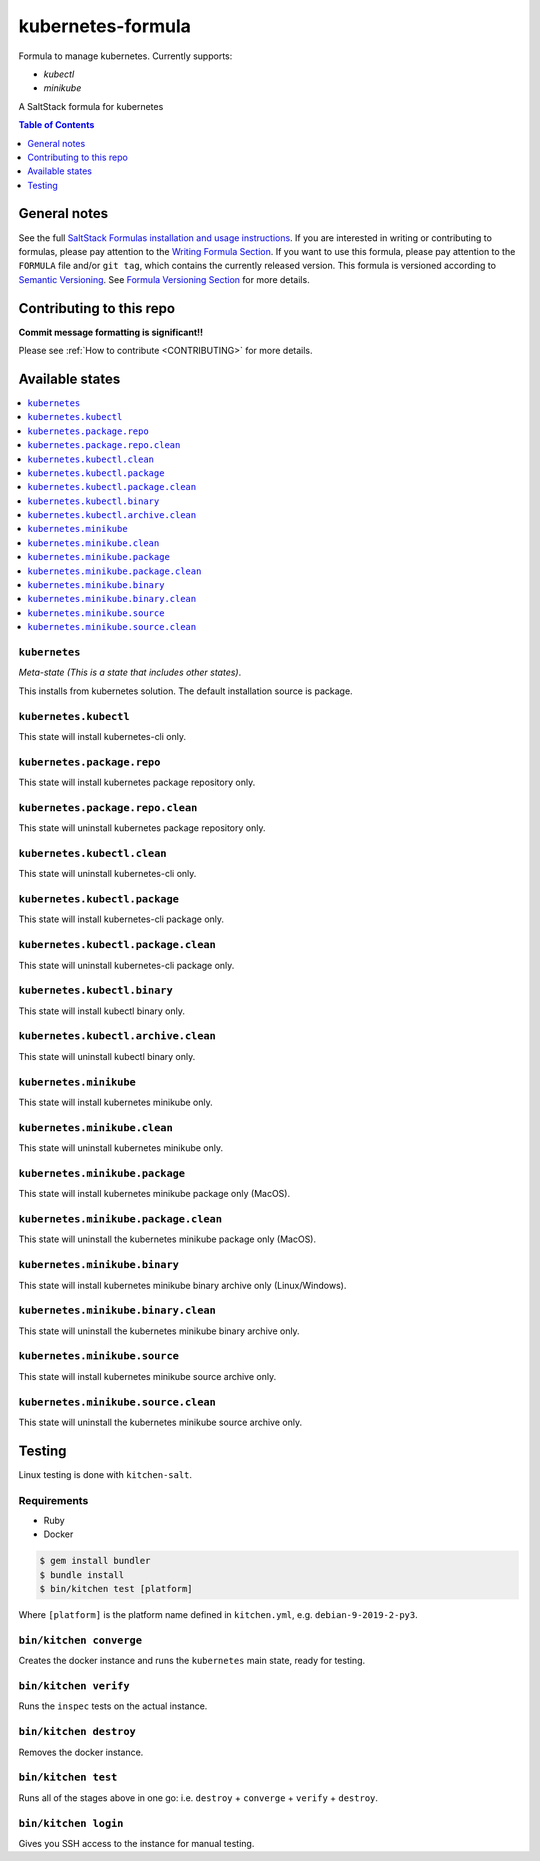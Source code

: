 .. _readme:

kubernetes-formula
====================

Formula to manage kubernetes. Currently supports:

* `kubectl`
* `minikube`


|img_travis| |img_sr|

.. |img_travis| image:: https://travis-ci.com/saltstack-formulas/kubernetes-formula.svg?branch=master
   :alt: Travis CI Build Status
   :scale: 100%
   :target: https://travis-ci.com/saltstack-formulas/kubernetes-formula
.. |img_sr| image:: https://img.shields.io/badge/%20%20%F0%9F%93%A6%F0%9F%9A%80-semantic--release-e10079.svg
   :alt: Semantic Release
   :scale: 100%
   :target: https://github.com/semantic-release/semantic-release

A SaltStack formula for kubernetes

.. contents:: **Table of Contents**
   :depth: 1

General notes
-------------

See the full `SaltStack Formulas installation and usage instructions
<https://docs.saltstack.com/en/latest/topics/development/conventions/formulas.html>`_.  If you are interested in writing or contributing to formulas, please pay attention to the `Writing Formula Section
<https://docs.saltstack.com/en/latest/topics/development/conventions/formulas.html#writing-formulas>`_. If you want to use this formula, please pay attention to the ``FORMULA`` file and/or ``git tag``, which contains the currently released version. This formula is versioned according to `Semantic Versioning <http://semver.org/>`_.  See `Formula Versioning Section <https://docs.saltstack.com/en/latest/topics/development/conventions/formulas.html#versioning>`_ for more details.

Contributing to this repo
-------------------------

**Commit message formatting is significant!!**

Please see :ref:`How to contribute <CONTRIBUTING>` for more details.

Available states
----------------

.. contents::
   :local:

``kubernetes``
^^^^^^^^^^^^

*Meta-state (This is a state that includes other states)*.

This installs from kubernetes solution. The default installation source is package.

``kubernetes.kubectl``
^^^^^^^^^^^^^^^^^^^^^^

This state will install kubernetes-cli only.

``kubernetes.package.repo``
^^^^^^^^^^^^^^^^^^^^^^^^^^^^^^^^^^^

This state will install kubernetes package repository only.

``kubernetes.package.repo.clean``
^^^^^^^^^^^^^^^^^^^^^^^^^^^^^^^^^^^^^

This state will uninstall kubernetes package repository only.

``kubernetes.kubectl.clean``
^^^^^^^^^^^^^^^^^^^^^^^^^^^^

This state will uninstall kubernetes-cli only.

``kubernetes.kubectl.package``
^^^^^^^^^^^^^^^^^^^^^^^^^^^^^^

This state will install kubernetes-cli package only.

``kubernetes.kubectl.package.clean``
^^^^^^^^^^^^^^^^^^^^^^^^^^^^^^^^^^^^

This state will uninstall kubernetes-cli package only.

``kubernetes.kubectl.binary``
^^^^^^^^^^^^^^^^^^^^^^^^^^^^^

This state will install kubectl binary only.

``kubernetes.kubectl.archive.clean``
^^^^^^^^^^^^^^^^^^^^^^^^^^^^^^^^^^^^

This state will uninstall kubectl binary only.

``kubernetes.minikube``
^^^^^^^^^^^^^^^^^^^^^^^

This state will install kubernetes minikube only.

``kubernetes.minikube.clean``
^^^^^^^^^^^^^^^^^^^^^^^^^^^^^

This state will uninstall kubernetes minikube only.

``kubernetes.minikube.package``
^^^^^^^^^^^^^^^^^^^^^^^^^^^^^^^

This state will install kubernetes minikube package only (MacOS).

``kubernetes.minikube.package.clean``
^^^^^^^^^^^^^^^^^^^^^^^^^^^^^^^^^^^^^

This state will uninstall the kubernetes minikube package only (MacOS).

``kubernetes.minikube.binary``
^^^^^^^^^^^^^^^^^^^^^^^^^^^^^^

This state will install kubernetes minikube binary archive only (Linux/Windows).

``kubernetes.minikube.binary.clean``
^^^^^^^^^^^^^^^^^^^^^^^^^^^^^^^^^^^^

This state will uninstall the kubernetes minikube binary archive only.

``kubernetes.minikube.source``
^^^^^^^^^^^^^^^^^^^^^^^^^^^^^^

This state will install kubernetes minikube source archive only.

``kubernetes.minikube.source.clean``
^^^^^^^^^^^^^^^^^^^^^^^^^^^^^^^^^^^^

This state will uninstall the kubernetes minikube source archive only.


Testing
-------

Linux testing is done with ``kitchen-salt``.

Requirements
^^^^^^^^^^^^

* Ruby
* Docker

.. code-block:: bash

   $ gem install bundler
   $ bundle install
   $ bin/kitchen test [platform]

Where ``[platform]`` is the platform name defined in ``kitchen.yml``,
e.g. ``debian-9-2019-2-py3``.

``bin/kitchen converge``
^^^^^^^^^^^^^^^^^^^^^^^^

Creates the docker instance and runs the ``kubernetes`` main state, ready for testing.

``bin/kitchen verify``
^^^^^^^^^^^^^^^^^^^^^^

Runs the ``inspec`` tests on the actual instance.

``bin/kitchen destroy``
^^^^^^^^^^^^^^^^^^^^^^^

Removes the docker instance.

``bin/kitchen test``
^^^^^^^^^^^^^^^^^^^^

Runs all of the stages above in one go: i.e. ``destroy`` + ``converge`` + ``verify`` + ``destroy``.

``bin/kitchen login``
^^^^^^^^^^^^^^^^^^^^^

Gives you SSH access to the instance for manual testing.

